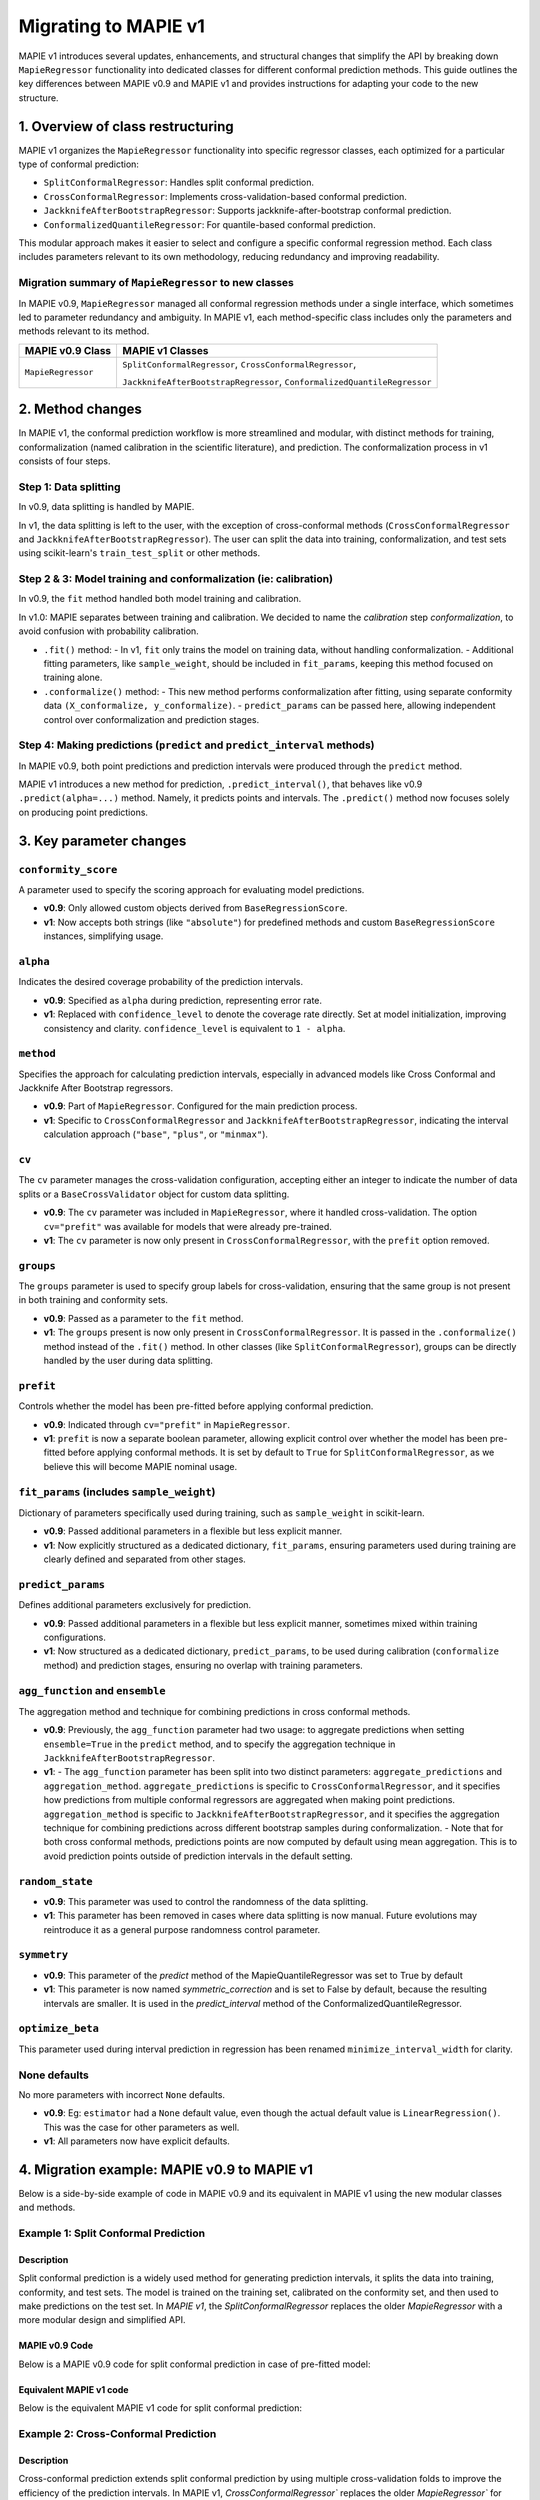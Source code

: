 Migrating to MAPIE v1
===========================================

MAPIE v1 introduces several updates, enhancements, and structural changes that simplify the API by breaking down ``MapieRegressor`` functionality into dedicated classes for different conformal prediction methods. This guide outlines the key differences between MAPIE v0.9 and MAPIE v1 and provides instructions for adapting your code to the new structure.

1. Overview of class restructuring
-----------------------------------

MAPIE v1 organizes the ``MapieRegressor`` functionality into specific regressor classes, each optimized for a particular type of conformal prediction:

- ``SplitConformalRegressor``: Handles split conformal prediction.
- ``CrossConformalRegressor``: Implements cross-validation-based conformal prediction.
- ``JackknifeAfterBootstrapRegressor``: Supports jackknife-after-bootstrap conformal prediction.
- ``ConformalizedQuantileRegressor``: For quantile-based conformal prediction.

This modular approach makes it easier to select and configure a specific conformal regression method. Each class includes parameters relevant to its own methodology, reducing redundancy and improving readability.

Migration summary of ``MapieRegressor`` to new classes
~~~~~~~~~~~~~~~~~~~~~~~~~~~~~~~~~~~~~~~~~~~~~~~~~~~~~~

In MAPIE v0.9, ``MapieRegressor`` managed all conformal regression methods under a single interface, which sometimes led to parameter redundancy and ambiguity. In MAPIE v1, each method-specific class includes only the parameters and methods relevant to its method.

+--------------------+--------------------------------------------------------------------------+
| MAPIE v0.9 Class   | MAPIE v1 Classes                                                         |
+====================+==========================================================================+
| ``MapieRegressor`` | ``SplitConformalRegressor``, ``CrossConformalRegressor``,                |
|                    |                                                                          |
|                    | ``JackknifeAfterBootstrapRegressor``, ``ConformalizedQuantileRegressor`` |
+--------------------+--------------------------------------------------------------------------+


2. Method changes
-----------------

In MAPIE v1, the conformal prediction workflow is more streamlined and modular, with distinct methods for training, conformalization (named calibration in the scientific literature), and prediction. The conformalization process in v1 consists of four steps.

Step 1: Data splitting
~~~~~~~~~~~~~~~~~~~~~~
In v0.9, data splitting is handled by MAPIE.

In v1, the data splitting is left to the user, with the exception of cross-conformal methods (``CrossConformalRegressor`` and ``JackknifeAfterBootstrapRegressor``). The user can split the data into training, conformalization, and test sets using scikit-learn's ``train_test_split`` or other methods.

Step 2 & 3: Model training and conformalization (ie: calibration)
~~~~~~~~~~~~~~~~~~~~~~~~~~~~~~~~~~~~~~~~~~~~~~~~~~~~~~~~~~~~~~~~~~~~~~~~~~~~~~~~~~~~~~~~~~~~~~~~~~~~~~~~~~~~~~~~~~~~~~~~
In v0.9, the ``fit`` method handled both model training and calibration.

In v1.0: MAPIE separates between training and calibration. We decided to name the *calibration* step *conformalization*, to avoid confusion with probability calibration.

- ``.fit()`` method:
  - In v1, ``fit`` only trains the model on training data, without handling conformalization.
  - Additional fitting parameters, like ``sample_weight``, should be included in ``fit_params``, keeping this method focused on training alone.

- ``.conformalize()`` method:
  - This new method performs conformalization after fitting, using separate conformity data ``(X_conformalize, y_conformalize)``.
  - ``predict_params`` can be passed here, allowing independent control over conformalization and prediction stages.

Step 4: Making predictions (``predict`` and ``predict_interval`` methods)
~~~~~~~~~~~~~~~~~~~~~~~~~~~~~~~~~~~~~~~~~~~~~~~~~~~~~~~~~~~~~~~~~~~~~~~~~~~~~~~~~~~~~~~~~~~~~~~
In MAPIE v0.9, both point predictions and prediction intervals were produced through the ``predict`` method.

MAPIE v1 introduces a new method for prediction, ``.predict_interval()``, that behaves like v0.9 ``.predict(alpha=...)`` method. Namely, it predicts points and intervals.
The ``.predict()`` method now focuses solely on producing point predictions.



3. Key parameter changes
------------------------

``conformity_score``
~~~~~~~~~~~~~~~~~~~~
A parameter used to specify the scoring approach for evaluating model predictions.

- **v0.9**: Only allowed custom objects derived from ``BaseRegressionScore``.
- **v1**: Now accepts both strings (like ``"absolute"``) for predefined methods and custom ``BaseRegressionScore`` instances, simplifying usage.

``alpha``
~~~~~~~~~~~~~~~~~~~~
Indicates the desired coverage probability of the prediction intervals.

- **v0.9**: Specified as ``alpha`` during prediction, representing error rate.
- **v1**: Replaced with ``confidence_level`` to denote the coverage rate directly. Set at model initialization, improving consistency and clarity. ``confidence_level`` is equivalent to ``1 - alpha``.

``method``
~~~~~~~~~~
Specifies the approach for calculating prediction intervals, especially in advanced models like Cross Conformal and Jackknife After Bootstrap regressors.

- **v0.9**: Part of ``MapieRegressor``. Configured for the main prediction process.
- **v1**: Specific to ``CrossConformalRegressor`` and ``JackknifeAfterBootstrapRegressor``, indicating the interval calculation approach (``"base"``, ``"plus"``, or ``"minmax"``).

``cv``
~~~~~~~
The ``cv`` parameter manages the cross-validation configuration, accepting either an integer to indicate the number of data splits or a ``BaseCrossValidator`` object for custom data splitting.

- **v0.9**: The ``cv`` parameter was included in ``MapieRegressor``, where it handled cross-validation. The option ``cv="prefit"`` was available for models that were already pre-trained.
- **v1**: The ``cv`` parameter is now only present in ``CrossConformalRegressor``, with the ``prefit`` option removed.

``groups``
~~~~~~~~~~~
The ``groups`` parameter is used to specify group labels for cross-validation, ensuring that the same group is not present in both training and conformity sets.

- **v0.9**: Passed as a parameter to the ``fit`` method.
- **v1**: The ``groups`` present is now only present in ``CrossConformalRegressor``. It is passed in the ``.conformalize()`` method instead of the ``.fit()`` method. In other classes (like ``SplitConformalRegressor``), groups can be directly handled by the user during data splitting.

``prefit``
~~~~~~~~~~
Controls whether the model has been pre-fitted before applying conformal prediction.

- **v0.9**: Indicated through ``cv="prefit"`` in ``MapieRegressor``.
- **v1**: ``prefit`` is now a separate boolean parameter, allowing explicit control over whether the model has been pre-fitted before applying conformal methods. It is set by default to ``True`` for ``SplitConformalRegressor``, as we believe this will become MAPIE nominal usage.

``fit_params`` (includes ``sample_weight``)
~~~~~~~~~~~~~~~~~~~~~~~~~~~~~~~~~~~~~~~~~~~
Dictionary of parameters specifically used during training, such as ``sample_weight`` in scikit-learn.

- **v0.9**: Passed additional parameters in a flexible but less explicit manner.
- **v1**: Now explicitly structured as a dedicated dictionary, ``fit_params``, ensuring parameters used during training are clearly defined and separated from other stages.

``predict_params``
~~~~~~~~~~~~~~~~~~
Defines additional parameters exclusively for prediction.

- **v0.9**: Passed additional parameters in a flexible but less explicit manner, sometimes mixed within training configurations.
- **v1**: Now structured as a dedicated dictionary, ``predict_params``, to be used during calibration (``conformalize`` method) and prediction stages, ensuring no overlap with training parameters.

``agg_function`` and ``ensemble``
~~~~~~~~~~~~~~~~~~~~~~~~~~~~~~~~~~~~~~~~~~~~~~~~~~~~~~~~~~~~~~~~~~~~~~~~~~~~~~~~~~~~~~~~~~~~~~~~~~~~~~
The aggregation method and technique for combining predictions in cross conformal methods.

- **v0.9**: Previously, the ``agg_function`` parameter had two usage: to aggregate predictions when setting ``ensemble=True`` in the ``predict`` method, and to specify the aggregation technique in ``JackknifeAfterBootstrapRegressor``.
- **v1**:
  - The ``agg_function`` parameter has been split into two distinct parameters: ``aggregate_predictions`` and ``aggregation_method``. ``aggregate_predictions`` is specific to ``CrossConformalRegressor``, and it specifies how predictions from multiple conformal regressors are aggregated when making point predictions. ``aggregation_method`` is specific to ``JackknifeAfterBootstrapRegressor``, and it specifies the aggregation technique for combining predictions across different bootstrap samples during conformalization.
  - Note that for both cross conformal methods, predictions points are now computed by default using mean aggregation. This is to avoid prediction points outside of prediction intervals in the default setting.

``random_state``
~~~~~~~~~~~~~~~~~~

- **v0.9**: This parameter was used to control the randomness of the data splitting.
- **v1**: This parameter has been removed in cases where data splitting is now manual. Future evolutions may reintroduce it as a general purpose randomness control parameter.

``symmetry``
~~~~~~~~~~~~~~~~~~

- **v0.9**: This parameter of the `predict` method of the MapieQuantileRegressor was set to True by default
- **v1**: This parameter is now named `symmetric_correction` and is set to False by default, because the resulting intervals are smaller. It is used in the `predict_interval` method of the ConformalizedQuantileRegressor.

``optimize_beta``
~~~~~~~~~~~~~~~~~~

This parameter used during interval prediction in regression has been renamed ``minimize_interval_width`` for clarity.

None defaults
~~~~~~~~~~~~~~~~~~~~
No more parameters with incorrect ``None`` defaults.

- **v0.9**: Eg: ``estimator`` had a ``None`` default value, even though the actual default value is ``LinearRegression()``. This was the case for other parameters as well.
- **v1**: All parameters now have explicit defaults.


4. Migration example: MAPIE v0.9 to MAPIE v1
----------------------------------------------------------------------------------------

Below is a side-by-side example of code in MAPIE v0.9 and its equivalent in MAPIE v1 using the new modular classes and methods.

Example 1: Split Conformal Prediction
~~~~~~~~~~~~~~~~~~~~~~~~~~~~~~~~~~~~~~

Description
############
Split conformal prediction is a widely used method for generating prediction intervals, it splits the data into training, conformity, and test sets. The model is trained on the training set, calibrated on the conformity set, and then used to make predictions on the test set. In `MAPIE v1`, the `SplitConformalRegressor` replaces the older `MapieRegressor` with a more modular design and simplified API.

MAPIE v0.9 Code
###############

Below is a MAPIE v0.9 code for split conformal prediction in case of pre-fitted model:

.. testcode::

    from sklearn.linear_model import LinearRegression
    from mapie.regression import MapieRegressor
    from mapie.conformity_scores import ResidualNormalisedScore
    from sklearn.model_selection import train_test_split
    from sklearn.datasets import make_regression

    X, y = make_regression(n_samples=100, n_features=2, noise=0.1)

    X_train, X_conf_test, y_train, y_conf_test = train_test_split(X, y)
    X_conf, X_test, y_conf, y_test = train_test_split(X_conf_test, y_conf_test)

    prefit_model = LinearRegression().fit(X_train, y_train)

    v0 = MapieRegressor(
        estimator=prefit_model,
        cv="prefit",
        conformity_score=ResidualNormalisedScore()
    )

    v0.fit(X_conf, y_conf)

    prediction_points_v0, prediction_intervals_v0 = v0.predict(X_test, alpha=0.1)
    prediction_points_v0 = v0.predict(X_test)

Equivalent MAPIE v1 code
########################

Below is the equivalent MAPIE v1 code for split conformal prediction:

.. testcode::

    from sklearn.linear_model import LinearRegression
    from sklearn.model_selection import train_test_split
    from mapie_v1.regression import SplitConformalRegressor
    from sklearn.datasets import make_regression

    X, y = make_regression(n_samples=100, n_features=2, noise=0.1)

    X_train, X_conf_test, y_train, y_conf_test = train_test_split(X, y)
    X_conf, X_test, y_conf, y_test = train_test_split(X_conf_test, y_conf_test)

    prefit_model = LinearRegression().fit(X_train, y_train)

    v1 = SplitConformalRegressor(
        estimator=prefit_model,
        confidence_level=0.9,
        conformity_score="residual_normalized",
    )

    # Here we're not using v1.fit(), because the provided model is already fitted
    v1.conformalize(X_conf, y_conf)

    prediction_points_v1, prediction_intervals_v1 = v1.predict_interval(X_test)
    prediction_points_v1 = v1.predict(X_test)

Example 2: Cross-Conformal Prediction
~~~~~~~~~~~~~~~~~~~~~~~~~~~~~~~~~~~~~

Description
############

Cross-conformal prediction extends split conformal prediction by using multiple cross-validation folds to improve the efficiency of the prediction intervals. In MAPIE v1, `CrossConformalRegressor`` replaces the older `MapieRegressor`` for this purpose.

MAPIE v0.9 code
###############

Below is a MAPIE v0.9 code for cross-conformal prediction:

.. testcode::

    import numpy as np
    from sklearn.ensemble import RandomForestRegressor
    from mapie.regression import MapieRegressor
    from sklearn.model_selection import train_test_split, GroupKFold
    from sklearn.datasets import make_regression

    X_full, y_full = make_regression(n_samples=100, n_features=2, noise=0.1)
    X, X_test, y, y_test = train_test_split(X_full, y_full)
    groups = np.random.randint(0, 10, X.shape[0])
    sample_weight = np.random.rand(X.shape[0])

    regression_model = RandomForestRegressor(
        n_estimators=100,
        max_depth=5
    )

    v0 = MapieRegressor(
        estimator=regression_model,
        cv=GroupKFold(),
        agg_function="median",
    )

    v0.fit(X, y, sample_weight=sample_weight, groups=groups)

    prediction_points_v0, prediction_intervals_v0 = v0.predict(X_test, alpha=0.1)
    prediction_points_v0 = v0.predict(X_test, ensemble=True)

Equivalent MAPIE v1 code
########################

Below is the equivalent MAPIE v1 code for cross-conformal prediction:

.. testcode::

    import numpy as np
    from sklearn.ensemble import RandomForestRegressor
    from sklearn.model_selection import train_test_split, GroupKFold
    from mapie_v1.regression import CrossConformalRegressor
    from sklearn.datasets import make_regression

    X_full, y_full = make_regression(n_samples=100, n_features=2, noise=0.1)
    X, X_test, y, y_test = train_test_split(X_full, y_full)
    groups = np.random.randint(0, 10, X.shape[0])
    sample_weight = np.random.rand(X.shape[0])

    regression_model = RandomForestRegressor(
        n_estimators=100,
        max_depth=5
    )

    v1 = CrossConformalRegressor(
        estimator=regression_model,
        confidence_level=0.9,
        cv=GroupKFold(),
        conformity_score="absolute",
    )

    v1.fit(X, y, fit_params={"sample_weight": sample_weight})
    v1.conformalize(X, y, groups=groups)

    prediction_points_v1, prediction_intervals_v1 = v1.predict_interval(X_test)
    prediction_points_v1 = v1.predict(X_test, aggregate_predictions="median")
